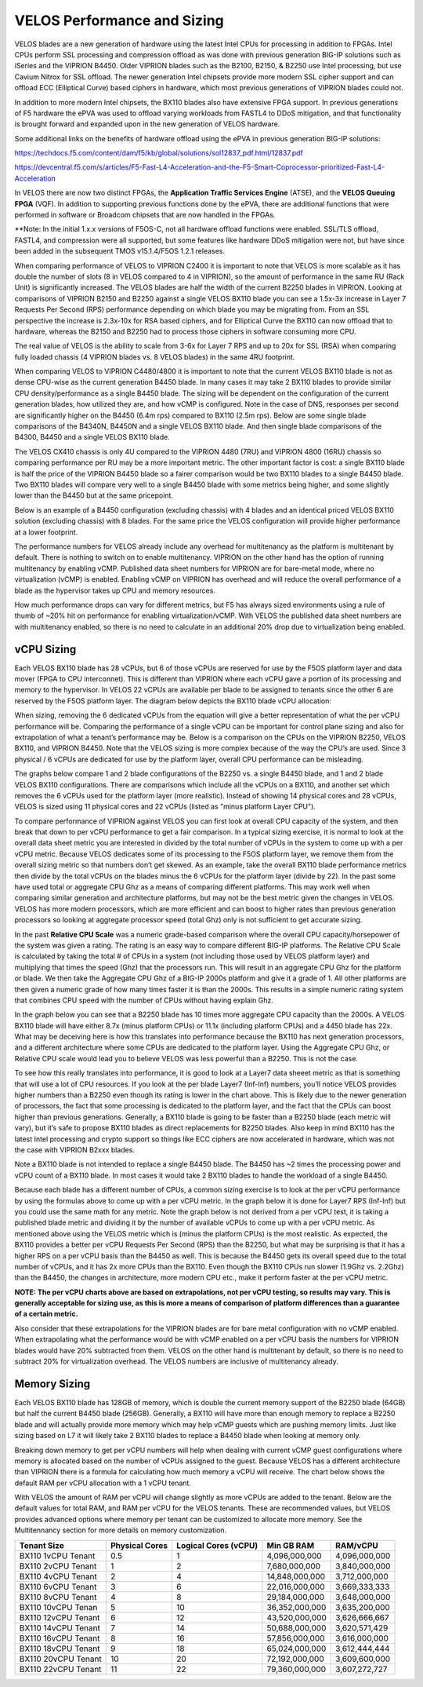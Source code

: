 ==========================
VELOS Performance and Sizing
==========================

VELOS blades are a new generation of hardware using the latest Intel CPUs for processing in addition to FPGAs. Intel CPUs perform SSL processing and compression offload as was done with previous generation BIG-IP solutions such as iSeries and the VIPRION B4450. Older VIPRION blades such as the B2100, B2150, & B2250 use Intel processing, but use Cavium Nitrox for SSL offload. The newer generation Intel chipsets provide more modern SSL cipher support and can offload ECC (Elliptical Curve) based ciphers in hardware, which most previous generations of VIPRION blades could not.

In addition to more modern Intel chipsets, the BX110 blades also have extensive FPGA support. In previous generations of F5 hardware the ePVA was used to offload varying workloads from FASTL4 to DDoS mitigation, and that functionality is brought forward and expanded upon in the new generation of VELOS hardware. 

Some additional links on the benefits of hardware offload using the ePVA in previous generation BIG-IP solutions:

https://techdocs.f5.com/content/dam/f5/kb/global/solutions/sol12837_pdf.html/12837.pdf

https://devcentral.f5.com/s/articles/F5-Fast-L4-Acceleration-and-the-F5-Smart-Coprocessor-prioritized-Fast-L4-Acceleration

In VELOS there are now two distinct FPGAs, the **Application Traffic Services Engine** (ATSE), and the **VELOS Queuing FPGA** (VQF). In addition to supporting previous functions done by the ePVA, there are additional functions that were performed in software or Broadcom chipsets that are now handled in the FPGAs.

.. image:: images/velos_performance_and_sizing/image1.png
  :align: center
  :scale: 70%

**Note: In the initial 1.x.x versions of F5OS-C, not all hardware offload functions were enabled. SSL/TLS offload, FASTL4, and compression were all supported, but some features like hardware DDoS mitigation were not, but have since been added in the subsequent TMOS v15.1.4/F5OS 1.2.1 releases. 

When comparing performance of VELOS to VIPRION C2400 it is important to note that VELOS is more scalable as it has double the number of slots (8 in VELOS compared to 4 in VIPRION), so the amount of performance in the same RU (Rack Unit) is significantly increased. The VELOS blades are half the width of the current B2250 blades in VIPRION. Looking at comparisons of VIPRION B2150 and B2250 against a single VELOS BX110 blade you can see a 1.5x-3x increase in Layer 7 Requests Per Second (RPS) performance depending on which blade you may be migrating from. From an SSL perspective the increase is 2.3x-10x for RSA based ciphers, and for Elliptical Curve the BX110 can now offload that to hardware, whereas the B2150 and B2250 had to process those ciphers in software consuming more CPU.

.. image:: images/velos_performance_and_sizing/image2.png
  :align: center
  :scale: 70%

The real value of VELOS is the ability to scale from 3-6x for Layer 7 RPS and up to 20x for SSL (RSA) when comparing fully loaded chassis (4 VIPRION blades vs. 8 VELOS blades) in the same 4RU footprint.

.. image:: images/velos_performance_and_sizing/image3.png
  :align: center
  :scale: 40%


When comparing VELOS to VIPRION C4480/4800 it is important to note that the current VELOS BX110 blade is not as dense CPU-wise as the current generation B4450 blade. In many cases it may take 2 BX110 blades to provide similar CPU density/performance as a single B4450 blade. The sizing will be dependent on the configuration of the current generation blades, how utilized they are, and how vCMP is configured. Note in the case of DNS, responses per second are significantly higher on the B4450 (6.4m rps) compared to BX110 (2.5m rps). Below are some single blade comparisons of the B4340N, B4450N and a single VELOS BX110 blade. And then single blade comparisons of the B4300, B4450 and a single VELOS BX110 blade.


.. image:: images/velos_performance_and_sizing/image4.png
  :align: center
  :scale: 40%


.. image:: images/velos_performance_and_sizing/image5.png
  :align: center
  :scale: 40%


The VELOS CX410 chassis is only 4U compared to the VIPRION 4480 (7RU) and VIPRION 4800 (16RU) chassis so comparing performance per RU may be a more important metric. The other important factor is cost: a single BX110 blade is half the price of the VIPRION B4450 blade so a fairer comparison would be two BX110 blades to a single B4450 blade. Two BX110 blades will compare very well to a single B4450 blade with some metrics being higher, and some slightly lower than the B4450 but at the same pricepoint. 

.. image:: images/velos_performance_and_sizing/image6.png
  :align: center
  :scale: 40%


.. image:: images/velos_performance_and_sizing/image7.png
  :align: center
  :scale: 40%


Below is an example of a B4450 configuration (excluding chassis) with 4 blades and an identical priced VELOS BX110 solution (excluding chassis) with 8 blades. For the same price the VELOS configuration will provide higher performance at a lower footprint.

.. image:: images/velos_performance_and_sizing/image8.png
  :align: center
  :scale: 40%


.. image:: images/velos_performance_and_sizing/image9.png
  :align: center
  :scale: 40%


The performance numbers for VELOS already include any overhead for multitenancy as the platform is multitenant by default. There is nothing to switch on to enable multitenancy. VIPRION on the other hand has the option of running multitenancy by enabling vCMP. Published data sheet numbers for VIPRION are for bare-metal mode, where no virtualization (vCMP) is enabled. Enabling vCMP on VIPRION has overhead and will reduce the overall performance of a blade as the hypervisor takes up CPU and memory resources.

How much performance drops can vary for different metrics, but F5 has always sized environments using a rule of thumb of ~20% hit on performance for enabling virtualization/vCMP. With VELOS the published data sheet numbers are with multitenancy enabled, so there is no need to calculate in an additional 20% drop due to virtualization being enabled.  

vCPU Sizing
===========

Each VELOS BX110 blade has 28 vCPUs, but 6 of those vCPUs are reserved for use by the F5OS platform layer and data mover (FPGA to CPU interconnet). This is different than VIPRION where each vCPU gave a portion of its processing and memory to the hypervisor. In VELOS 22 vCPUs are available per blade to be assigned to tenants since the other 6 are reserved by the F5OS platform layer. The diagram below depicts the BX110 blade vCPU allocation: 


.. image:: images/velos_performance_and_sizing/image10.png
  :align: center
  :scale: 70%


When sizing, removing the 6 dedicated vCPUs from the equation will give a better representation of what the per vCPU performance will be. Comparing the performance of a single vCPU can be important for control plane sizing and also for extrapolation of what a tenant’s performance may be. Below is a comparison on the CPUs on the VIPRION B2250, VELOS BX110, and VIPRION B4450. Note that the VELOS sizing is more complex because of the way the CPU’s are used. Since 3 physical / 6 vCPUs are dedicated for use by the platform layer, overall CPU performance can be misleading. 

The graphs below compare 1 and 2 blade configurations of the B2250 vs. a single B4450 blade, and 1 and 2 blade VELOS BX110 configurations. There are comparisons which include all the vCPUs on a BX110, and another set which removes the 6 vCPUs used for the platform layer (more realistic). Instead of showing 14 physical cores and 28 vCPUs, VELOS is sized using 11 physical cores and 22 vCPUs (listed as "minus platform Layer CPU").

.. image:: images/velos_performance_and_sizing/image11.png
  :align: center
  :scale: 70%

.. image:: images/velos_performance_and_sizing/image12.png
  :align: center
  :scale: 70%

To compare performance of VIPRION against VELOS you can first look at overall CPU capacity of the system, and then break that down to per vCPU performance to get a fair comparison. In a typical sizing exercise, it is normal to look at the overall data sheet metric you are interested in divided by the total number of vCPUs in the system to come up with a per vCPU metric. Because VELOS dedicates some of its processing to the F5OS platform layer, we remove them from the overall sizing metric so that numbers don’t get skewed. As an example, take the overall BX110 blade performance metrics then divide by the total vCPUs on the blades minus the 6 vCPUs for the platform layer (divide by 22). In the past some have used total or aggregate CPU Ghz as a means of comparing different platforms. This may work well when comparing similar generation and architecture platforms, but may not be the best metric given the changes in VELOS. VELOS has more modern processors, which are more efficient and can boost to higher rates than previous generation processors so looking at aggregate processor speed (total Ghz) only is not sufficient to get accurate sizing. 

In the past **Relative CPU Scale** was a numeric grade-based comparison where the overall CPU capacity/horsepower of the system was given a rating. The rating is an easy way to compare different BIG-IP platforms. The Relative CPU Scale is calculated by taking the total # of CPUs in a system (not including those used by VELOS platform layer) and multiplying that times the speed (Ghz) that the processors run. This will result in an aggregate CPU Ghz for the platform or blade. We then take the Aggregate CPU Ghz of a BIG-IP 2000s platform and give it a grade of 1. All other platforms are then given a numeric grade of how many times faster it is than the 2000s. This results in a simple numeric rating system that combines CPU speed with the number of CPUs without having explain Ghz.

In the graph below you can see that a B2250 blade has 10 times more aggregate CPU capacity than the 2000s.  A VELOS BX110 blade will have either 8.7x (minus platform CPUs) or 11.1x (including platform CPUs) and a 4450 blade has 22x. What may be deceiving here is how this translates into performance because the BX110 has next generation processors, and a different architecture where some CPUs are dedicated to the platform layer. Using the Aggregate CPU Ghz, or Relative CPU scale would lead you to believe VELOS was less powerful than a B2250. This is not the case.


.. image:: images/velos_performance_and_sizing/image13.png
  :align: center
  :scale: 80%



To see how this really translates into performance, it is good to look at a Layer7 data sheeet metric as that is something that will use a lot of CPU resources. If you look at the per blade Layer7 (Inf-Inf) numbers, you’ll notice VELOS provides higher numbers than a B2250 even though its rating is lower in the chart above. This is likely due to the newer generation of processors, the fact that some processing is dedicated to the platform layer, and the fact that the CPUs can boost higher than previous generations. Generally, a BX110 blade is going to be faster than a B2250 blade (each metric will vary), but it’s safe to propose BX110 blades as direct replacements for B2250 blades. Also keep in mind BX110 has the latest Intel processing and crypto support so things like ECC ciphers are now accelerated in hardware, which was not the case with VIPRION B2xxx blades. 

Note a BX110 blade is not intended to replace a single B4450 blade. The B4450 has ~2 times the processing power and vCPU count of a BX110 blade. In most cases it would take 2 BX110 blades to handle the workload of a single B4450. 

.. image:: images/velos_performance_and_sizing/image14.png
  :align: center
  :scale: 80%


Because each blade has a different number of CPUs, a common sizing exercise is to look at the per vCPU performance by using the formulas above to come up with a per vCPU metric. In the graph below it is done for Layer7 RPS (Inf-Inf) but you could use the same math for any metric. Note the graph below is not derived from a per vCPU test, it is taking a published blade metric and dividing it by the number of available vCPUs to come up with a per vCPU metric. As mentioned above using the VELOS metric which is (minus the platform CPUs) is the most realistic. As expected, the BX110 provides a better per vCPU Requests Per Second (RPS) than the B2250, but what may be surprising is that it has a higher RPS on a per vCPU basis than the B4450 as well. This is because the B4450 gets its overall speed due to the total number of vCPUs, and it has 2x more CPUs than the BX110. Even though the BX110 CPUs run slower (1.9Ghz vs. 2.2Ghz) than the B4450, the changes in architecture, more modern CPU etc., make it perform faster at the per vCPU metric.

.. image:: images/velos_performance_and_sizing/image15.png
  :align: center
  :scale: 80%


**NOTE: The per vCPU charts above are based on extrapolations, not per vCPU testing, so results may vary. This is generally acceptable for sizing use, as this is more a means of comparison of platform differences than a guarantee of a certain metric.**

Also consider that these extrapolations for the VIPRION blades are for bare metal configuration with no vCMP enabled. When extrapolating what the performance would be with vCMP enabled on a per vCPU basis the numbers for VIPRION blades would have 20% subtracted from them. VELOS on the other hand is multitenant by default, so there is no need to subtract 20% for virtualization overhead. The VELOS numbers are inclusive of multitenancy already.

Memory Sizing
=============

Each VELOS BX110 blade has 128GB of memory, which is double the current memory support of the B2250 blade (64GB) but half the current B4450 blade (256GB). Generally, a BX110 will have more than enough memory to replace a B2250 blade and will actually provide more memory which may help vCMP guests which are pushing memory limits.  Just like sizing based on L7 it will likely take 2 BX110 blades to replace a B4450 blade when looking at memory only. 

.. image:: images/velos_performance_and_sizing/image16.png
  :align: center
  :scale: 80%

Breaking down memory to get per vCPU numbers will help when dealing with current vCMP guest configurations where memory is allocated based on the number of vCPUs assigned to the guest. Because VELOS has a different architecture than VIPRION there is a formula for calculating how much memory a vCPU will receive. The chart below shows the default RAM per vCPU allocation with a 1 vCPU tenant. 

.. image:: images/velos_performance_and_sizing/image17.png
  :align: center
  :scale: 70%


With VELOS the amount of RAM per vCPU will change slightly as more vCPUs are added to the tenant. Below are the default values for total RAM, and RAM per vCPU for the VELOS tenants. These are recommended values, but VELOS provides advanced options where memory per tenant can be customized to allocate more memory. See the Multitennancy section for more details on memory customization.

+----------------------+---------------------+--------------------------+-----------------+-----------------+
| **Tenant Size**      | **Physical Cores**  | **Logical Cores (vCPU)** | **Min GB RAM**  | **RAM/vCPU**    |
+======================+=====================+==========================+=================+=================+
| BX110 1vCPU Tenant   | 0.5                 |  1                       | 4,096,000,000   | 4,096,000,000   |
+----------------------+---------------------+--------------------------+-----------------+-----------------+
| BX110 2vCPU Tenant   | 1                   |  2                       | 7,680,000,000   | 3,840,000,000   |
+----------------------+---------------------+--------------------------+-----------------+-----------------+
| BX110 4vCPU Tenant   | 2                   |  4                       | 14,848,000,000  | 3,712,000,000   |
+----------------------+---------------------+--------------------------+-----------------+-----------------+
| BX110 6vCPU Tenant   | 3                   |  6                       | 22,016,000,000  | 3,669,333,333   |
+----------------------+---------------------+--------------------------+-----------------+-----------------+
| BX110 8vCPU Tenant   | 4                   |  8                       | 29,184,000,000  | 3,648,000,000   |
+----------------------+---------------------+--------------------------+-----------------+-----------------+
| BX110 10vCPU Tenan   | 5                   |  10                      | 36,352,000,000  | 3,635,200,000   |
+----------------------+---------------------+--------------------------+-----------------+-----------------+
| BX110 12vCPU Tenant  | 6                   |  12                      | 43,520,000,000  | 3,626,666,667   |
+----------------------+---------------------+--------------------------+-----------------+-----------------+
| BX110 14vCPU Tenant  | 7                   |  14                      | 50,688,000,000  | 3,620,571,429   |
+----------------------+---------------------+--------------------------+-----------------+-----------------+
| BX110 16vCPU Tenant  | 8                   |  16                      | 57,856,000,000  | 3,616,000,000   |
+----------------------+---------------------+--------------------------+-----------------+-----------------+
| BX110 18vCPU Tenant  | 9                   |  18                      | 65,024,000,000  | 3,612,444,444   |
+----------------------+---------------------+--------------------------+-----------------+-----------------+
| BX110 20vCPU Tenant  | 10                  |  20                      | 72,192,000,000  | 3,609,600,000   |
+----------------------+---------------------+--------------------------+-----------------+-----------------+
| BX110 22vCPU Tenant  | 11                  |  22                      | 79,360,000,000  | 3,607,272,727   |
+----------------------+---------------------+--------------------------+-----------------+-----------------+

